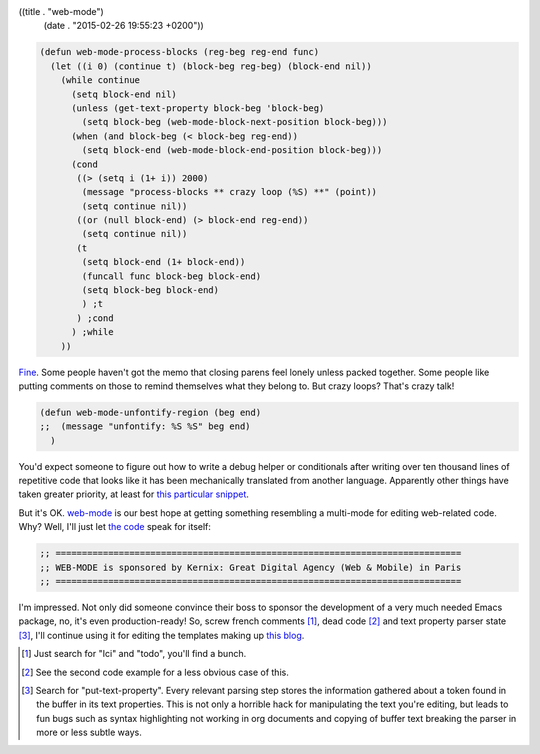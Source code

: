 ((title . "web-mode")
 (date . "2015-02-26 19:55:23 +0200"))

.. code:: elisp

    (defun web-mode-process-blocks (reg-beg reg-end func)
      (let ((i 0) (continue t) (block-beg reg-beg) (block-end nil))
        (while continue
          (setq block-end nil)
          (unless (get-text-property block-beg 'block-beg)
            (setq block-beg (web-mode-block-next-position block-beg)))
          (when (and block-beg (< block-beg reg-end))
            (setq block-end (web-mode-block-end-position block-beg)))
          (cond
           ((> (setq i (1+ i)) 2000)
            (message "process-blocks ** crazy loop (%S) **" (point))
            (setq continue nil))
           ((or (null block-end) (> block-end reg-end))
            (setq continue nil))
           (t
            (setq block-end (1+ block-end))
            (funcall func block-beg block-end)
            (setq block-beg block-end)
            ) ;t
           ) ;cond
          ) ;while
        ))

Fine_.  Some people haven't got the memo that closing parens feel
lonely unless packed together.  Some people like putting comments on
those to remind themselves what they belong to.  But crazy loops?
That's crazy talk!

.. code:: elisp

    (defun web-mode-unfontify-region (beg end)
    ;;  (message "unfontify: %S %S" beg end)
      )

You'd expect someone to figure out how to write a debug helper or
conditionals after writing over ten thousand lines of repetitive code
that looks like it has been mechanically translated from another
language.  Apparently other things have taken greater priority, at
least for `this particular snippet`_.

But it's OK. web-mode_ is our best hope at getting something
resembling a multi-mode for editing web-related code.  Why?  Well,
I'll just let `the code`_ speak for itself:

.. code:: elisp

    ;; =============================================================================
    ;; WEB-MODE is sponsored by Kernix: Great Digital Agency (Web & Mobile) in Paris
    ;; =============================================================================

I'm impressed.  Not only did someone convince their boss to sponsor
the development of a very much needed Emacs package, no, it's even
production-ready!  So, screw french comments [1]_, dead code [2]_ and
text property parser state [3]_, I'll continue using it for editing
the templates making up `this blog`_.

.. [1] Just search for "Ici" and "todo", you'll find a bunch.
.. [2] See the second code example for a less obvious case of this.
.. [3] Search for "put-text-property".  Every relevant parsing step
       stores the information gathered about a token found in the
       buffer in its text properties.  This is not only a horrible
       hack for manipulating the text you're editing, but leads to fun
       bugs such as syntax highlighting not working in org documents
       and copying of buffer text breaking the parser in more or less
       subtle ways.

.. _Fine: https://github.com/fxbois/web-mode/blob/6a22ac35d4d0d3b5c0ab3ff609f78a664dd88a49/web-mode.el#L2845-L2866
.. _this particular snippet: https://github.com/fxbois/web-mode/blob/6a22ac35d4d0d3b5c0ab3ff609f78a664dd88a49/web-mode.el#L4686-L4688
.. _web-mode: http://web-mode.org/
.. _the code: https://github.com/fxbois/web-mode/blob/6a22ac35d4d0d3b5c0ab3ff609f78a664dd88a49/web-mode.el#L16-L18
.. _this blog: https://github.com/wasamasa/microblog
